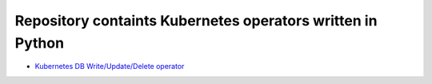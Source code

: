 
*******************************************************************
    Repository containts Kubernetes operators written in Python
*******************************************************************

* `Kubernetes DB Write/Update/Delete operator <https://github.com/jamalshahverdiev/kubernetes-python-operators/tree/main/kubernetes-db-writer>`_


